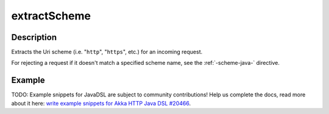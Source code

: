 .. _-extractScheme-java-:

extractScheme
=============

Description
-----------
Extracts the Uri scheme (i.e. "``http``", "``https``", etc.) for an incoming request.

For rejecting a request if it doesn't match a specified scheme name, see the :ref:`-scheme-java-` directive.

Example
-------
TODO: Example snippets for JavaDSL are subject to community contributions! Help us complete the docs, read more about it here: `write example snippets for Akka HTTP Java DSL #20466 <https://github.com/akka/akka/issues/20466>`_.
